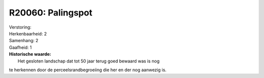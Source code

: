 R20060: Palingspot
==================

| Verstoring:

| Herkenbaarheid: 2

| Samenhang: 2

| Gaafheid: 1

| **Historische waarde:**
|  Het gesloten landschap dat tot 50 jaar terug goed bewaard was is nog
te herkennen door de perceelsrandbegroeiing die her en der nog aanwezig
is.



